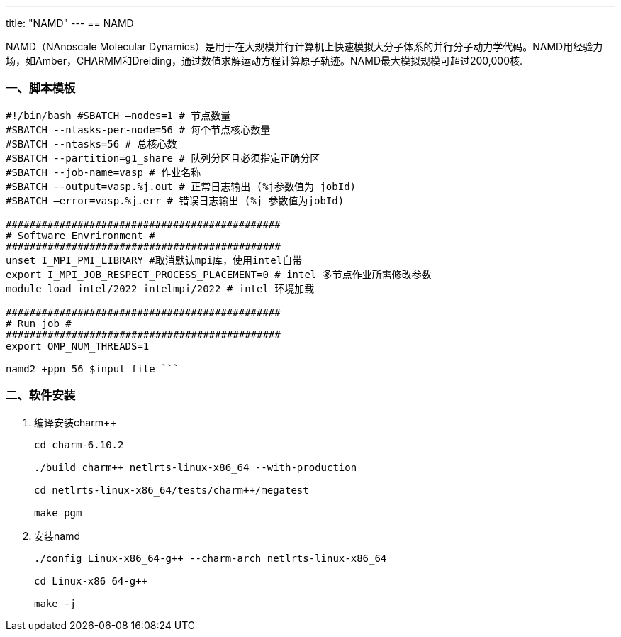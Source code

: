 ---
title: "NAMD"
---
== NAMD

NAMD（NAnoscale Molecular Dynamics）是用于在大规模并行计算机上快速模拟大分子体系的并行分子动力学代码。NAMD用经验力场，如Amber，CHARMM和Dreiding，通过数值求解运动方程计算原子轨迹。NAMD最大模拟规模可超过200,000核.


=== 一、脚本模板

[arabic]
----
#!/bin/bash #SBATCH –nodes=1 # 节点数量 
#SBATCH --ntasks-per-node=56 # 每个节点核心数量 
#SBATCH --ntasks=56 # 总核心数
#SBATCH --partition=g1_share # 队列分区且必须指定正确分区 
#SBATCH --job-name=vasp # 作业名称 
#SBATCH --output=vasp.%j.out # 正常日志输出 (%j参数值为 jobId) 
#SBATCH –error=vasp.%j.err # 错误日志输出 (%j 参数值为jobId)

############################################## 
# Software Envrironment #
############################################## 
unset I_MPI_PMI_LIBRARY #取消默认mpi库，使用intel自带 
export I_MPI_JOB_RESPECT_PROCESS_PLACEMENT=0 # intel 多节点作业所需修改参数
module load intel/2022 intelmpi/2022 # intel 环境加载

############################################## 
# Run job #
############################################## 
export OMP_NUM_THREADS=1

namd2 +ppn 56 $input_file ```

----

=== 二、软件安装

[arabic]
. 编译安装charm++
+
[source,bash]
----
cd charm-6.10.2

./build charm++ netlrts-linux-x86_64 --with-production

cd netlrts-linux-x86_64/tests/charm++/megatest

make pgm
----
. 安装namd
+
[source,bash]
----
./config Linux-x86_64-g++ --charm-arch netlrts-linux-x86_64

cd Linux-x86_64-g++

make -j
----
